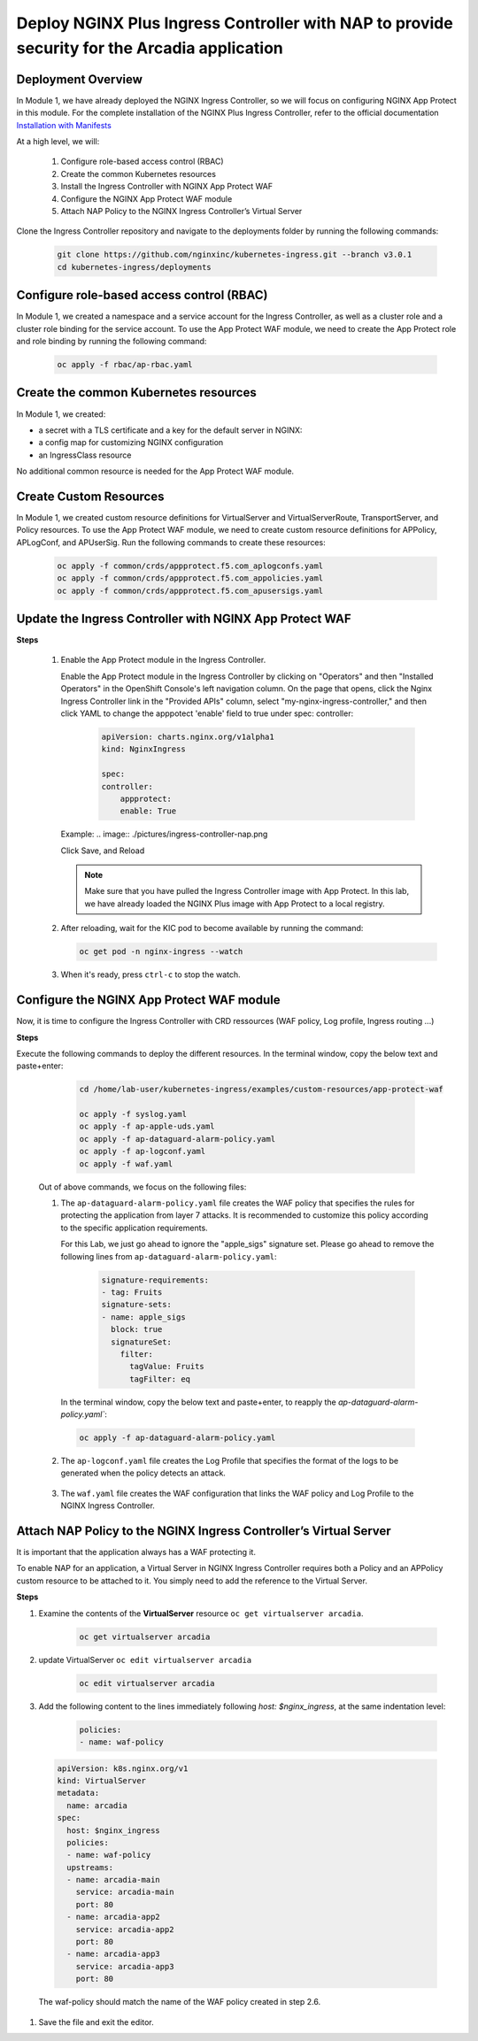 
Deploy NGINX Plus Ingress Controller with NAP to provide security for the Arcadia application
-----------------------------------------------------------


Deployment Overview
#####################
In Module 1, we have already deployed the NGINX Ingress Controller, so we will focus on configuring NGINX App Protect in this module. For the complete installation of the NGINX Plus Ingress Controller, refer to the official documentation `Installation with Manifests`_

At a high level, we will:

  #. Configure role-based access control (RBAC)
  #. Create the common Kubernetes resources
  #. Install the Ingress Controller with NGINX App Protect WAF
  #. Configure the NGINX App Protect WAF module
  #. Attach NAP Policy to the NGINX Ingress Controller’s Virtual Server

Clone the Ingress Controller repository and navigate to the deployments folder by running the following commands:
  
   .. code-block::

      git clone https://github.com/nginxinc/kubernetes-ingress.git --branch v3.0.1
      cd kubernetes-ingress/deployments


Configure role-based access control (RBAC)
##########################################
In Module 1, we created a namespace and a service account for the Ingress Controller, as well as a cluster role and a cluster role binding for the service account. To use the App Protect WAF module, we need to create the App Protect role and role binding by running the following command:

   .. code-block::

      oc apply -f rbac/ap-rbac.yaml

Create the common Kubernetes resources
#######################################
In Module 1, we created:

- a secret with a TLS certificate and a key for the default server in NGINX:
- a config map for customizing NGINX configuration
- an IngressClass resource

No additional common resource is needed for the App Protect WAF module.
  
Create Custom Resources
########################

In Module 1, we created custom resource definitions for VirtualServer and VirtualServerRoute, TransportServer, and Policy resources. To use the App Protect WAF module, we need to create custom resource definitions for APPolicy, APLogConf, and APUserSig. Run the following commands to create these resources:
    
    .. code-block:: bash
    
       oc apply -f common/crds/appprotect.f5.com_aplogconfs.yaml
       oc apply -f common/crds/appprotect.f5.com_appolicies.yaml
       oc apply -f common/crds/appprotect.f5.com_apusersigs.yaml

Update the Ingress Controller with NGINX App Protect WAF
##########################################################

**Steps**

    #.  Enable the App Protect module in the Ingress Controller.

        Enable the App Protect module in the Ingress Controller by clicking on "Operators" and then "Installed Operators" in the OpenShift Console's left navigation column. On the page that opens, click the Nginx Ingress Controller link in the "Provided APIs" column, select "my-nginx-ingress-controller," and then click YAML to change the apppotect 'enable' field to true under spec: controller:
        
            .. code-block:: yaml

                apiVersion: charts.nginx.org/v1alpha1
                kind: NginxIngress

                spec:
                controller:
                    appprotect:
                    enable: True


        Example:
        .. image:: ./pictures/ingress-controller-nap.png


        Click Save, and Reload

        .. note::  Make sure that you have pulled the Ingress Controller image with App Protect. In this lab, we have already loaded the NGINX Plus image with App Protect to a local registry.


    #.  After reloading, wait for the KIC pod to become available by running the command:

        .. code-block:: BASH

           oc get pod -n nginx-ingress --watch

    #.  When it's ready, press ``ctrl-c`` to stop the watch.

        .. image:: ./pictures/ingress-ready.png

Configure the NGINX App Protect WAF module
###########################################
Now, it is time to configure the Ingress Controller with CRD ressources (WAF policy, Log profile, Ingress routing ...)

**Steps**

Execute the following commands to deploy the different resources. In the terminal window, copy the below text and paste+enter:

    
    .. code-block:: bash
          
       cd /home/lab-user/kubernetes-ingress/examples/custom-resources/app-protect-waf
          
       oc apply -f syslog.yaml
       oc apply -f ap-apple-uds.yaml
       oc apply -f ap-dataguard-alarm-policy.yaml
       oc apply -f ap-logconf.yaml
       oc apply -f waf.yaml


  Out of above commands, we focus on the following files: 

  1. The ``ap-dataguard-alarm-policy.yaml`` file creates the WAF policy that specifies the rules for protecting the application from layer 7 attacks. It is recommended to customize this policy according to the specific application requirements.
 
     For this Lab, we just go ahead to ignore the "apple_sigs" signature set. Please go ahead to remove the following lines from ``ap-dataguard-alarm-policy.yaml``:

        .. code-block:: yaml

          signature-requirements:
          - tag: Fruits
          signature-sets:
          - name: apple_sigs
            block: true
            signatureSet:
              filter:
                tagValue: Fruits
                tagFilter: eq
     
     In the terminal window, copy the below text and paste+enter, to reapply the `ap-dataguard-alarm-policy.yaml``:
    
    .. code-block:: bash
  
       oc apply -f ap-dataguard-alarm-policy.yaml


    .. literalinclude :: ./templates/ap-dataguard-alarm-policy.yaml
       :language: yaml

  2. The ``ap-logconf.yaml`` file creates the Log Profile that specifies the format of the logs to be generated when the policy detects an attack.
 
      .. literalinclude :: ./templates/ap-logconf.yaml
       :language: yaml


  3. The ``waf.yaml`` file creates the WAF configuration that links the WAF policy and Log Profile to the NGINX Ingress Controller.
    .. literalinclude :: ./templates/waf.yaml
       :language: yaml

Attach NAP Policy to the NGINX Ingress Controller’s Virtual Server
######################################################################
It is important that the application always has a WAF protecting it.

To enable NAP for an application, a Virtual Server in NGINX Ingress Controller requires both a Policy and an APPolicy custom resource to be attached to it. You simply need to add the reference to the Virtual Server.

**Steps**

#. Examine the contents of the **VirtualServer** resource ``oc get virtualserver arcadia``.
  
      .. code-block:: bash
                    
        oc get virtualserver arcadia

#. update VirtualServer ``oc edit virtualserver arcadia``

    .. code-block:: bash
                  
       oc edit virtualserver arcadia

#. Add the following content to the lines immediately following `host: $nginx_ingress`, at the same indentation level:

          .. code-block:: yaml
            
             policies:
             - name: waf-policy


  .. code-block:: yaml

    apiVersion: k8s.nginx.org/v1
    kind: VirtualServer
    metadata:
      name: arcadia
    spec:
      host: $nginx_ingress
      policies:
      - name: waf-policy
      upstreams:
      - name: arcadia-main
        service: arcadia-main
        port: 80
      - name: arcadia-app2
        service: arcadia-app2
        port: 80
      - name: arcadia-app3
        service: arcadia-app3
        port: 80

  
  The waf-policy should match the name of the WAF policy created in step 2.6.

#. Save the file and exit the editor.

.. _Installation with Manifests: https://docs.nginx.com/nginx-ingress-controller/installation/installation-with-manifests/